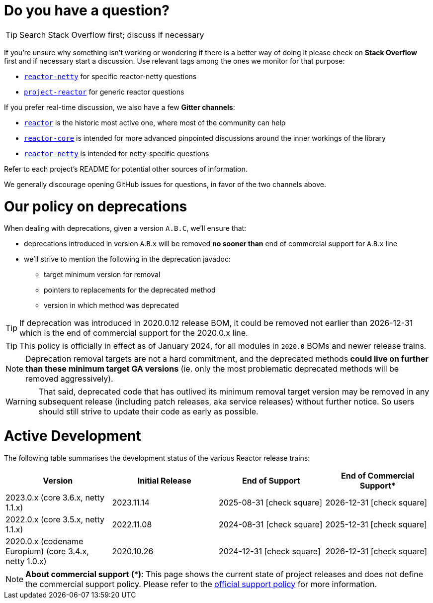 ifdef::env-github[]
:supported: :white_check_mark:
:unsupported: :x:
endif::[]

ifndef::env-github[]
:supported: icon:check-square[2x,role=green]
:unsupported: icon:times[2x,role=red]
endif::[]

= Do you have a question?

TIP: Search Stack Overflow first; discuss if necessary

If you're unsure why something isn't working or wondering if there is a better
way of doing it please check on **Stack Overflow** first and if necessary start
a discussion. Use relevant tags among the ones we monitor for that purpose:

 - https://stackoverflow.com/questions/tagged/reactor-netty[`reactor-netty`] for specific reactor-netty questions
 - https://stackoverflow.com/questions/tagged/project-reactor[`project-reactor`] for generic reactor questions

If you prefer real-time discussion, we also have a few **Gitter channels**:

 - https://gitter.im/reactor/reactor[`reactor`] is the historic most active one, where most of the community can help
 - https://gitter.im/reactor/reactor-core[`reactor-core`] is intended for more advanced pinpointed discussions around the inner workings of the library
 - https://gitter.im/reactor/reactor-netty[`reactor-netty`] is intended for netty-specific questions

Refer to each project's README for potential other sources of information.
	
We generally discourage opening GitHub issues for questions, in favor of the two channels above.

= Our policy on **deprecations**

When dealing with deprecations, given a version `A.B.C`, we'll ensure that:

* deprecations introduced in version `A`.`B`.`x` will be removed **no sooner than** end of commercial support for `A`.`B`.`x` line
* we'll strive to mention the following in the deprecation javadoc:
** target minimum version for removal
** pointers to replacements for the deprecated method
** version in which method was deprecated

TIP: If deprecation was introduced in 2020.0.12 release BOM, it could be removed not
earlier than 2026-12-31 which is the end of commercial support for the 2020.0.x line.

TIP: This policy is officially in effect as of January 2024, for all modules in `2020.0` BOMs and newer release trains.

NOTE: Deprecation removal targets are not a hard commitment, and the deprecated methods **could live on further than these minimum target GA versions** (ie. only the most problematic deprecated methods will be removed aggressively).

WARNING: That said, deprecated code that has outlived its minimum removal target version may be removed in any subsequent release (including patch releases, aka service releases) without further notice. So users should still strive to update their code as early as possible.

= Active Development

The following table summarises the development status of the various Reactor release trains:

|=======
| Version                                                | Initial Release | End of Support            | End of Commercial Support*

| 2023.0.x (core 3.6.x, netty 1.1.x)                     | 2023.11.14      | 2025-08-31 {supported}    | 2026-12-31 {supported}
| 2022.0.x (core 3.5.x, netty 1.1.x)                     | 2022.11.08      | 2024-08-31 {supported}    | 2025-12-31 {supported}
| 2020.0.x (codename Europium) (core 3.4.x, netty 1.0.x) | 2020.10.26      | 2024-12-31 {supported}    | 2026-12-31 {supported}
|=======

NOTE:  *About commercial support* *(***)*:
       This page shows the current state of project releases and does not define the
commercial support policy. Please refer to the https://tanzu.vmware.com/spring-runtime[official support policy] for more information.
